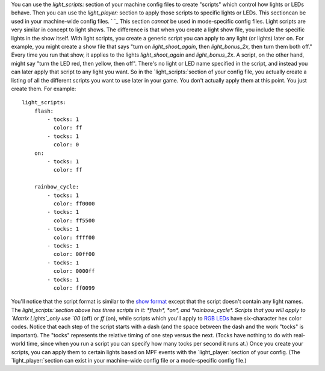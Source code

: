 
You can use the `light_scripts:` section of your machine config files
to create "scripts" which control how lights or LEDs behave. Then you
can use the `light_player:` section to apply those scripts to specific
lights or LEDs. This sectioncan be used in your machine-wide config
files. ` `_ This section *cannot* be used in mode-specific config
files. Light scripts are very similar in concept to light shows. The
difference is that when you create a light show file, you include the
specific lights in the show itself. With light scripts, you create a
generic script you can apply to any light (or lights) later on. For
example, you might create a show file that says "turn on
*light_shoot_again*, then *light_bonus_2x*, then turn them both off."
Every time you run that show, it applies to the lights
*light_shoot_again* and *light_bonus_2x*. A script, on the other hand,
might say "turn the LED red, then yellow, then off". There's no light
or LED name specified in the script, and instead you can later apply
that script to any light you want. So in the `light_scripts:`section
of your config file, you actually create a listing of all the
different scripts you want to use later in your game. You don't
actually apply them at this point. You just create them. For example:


::

    
    light_scripts:
        flash:
            - tocks: 1
              color: ff
            - tocks: 1
              color: 0
        on:
            - tocks: 1
              color: ff
    
        rainbow_cycle:
            - tocks: 1
              color: ff0000
            - tocks: 1
              color: ff5500
            - tocks: 1
              color: ffff00
            - tocks: 1
              color: 00ff00
            - tocks: 1
              color: 0000ff
            - tocks: 1
              color: ff0099


You'll notice that the script format is similar to the `show format`_
except that the script doesn't contain any light names. The
`light_scripts:`section above has three scripts in it: *flash*, *on*,
and *rainbow_cycle*. Scripts that you will apply to `Matrix
Lights`_only use `00` (off) or `ff` (on), while scripts which you'll
apply to `RGB LEDs`_ have six-character hex color codes. Notice that
each step of the script starts with a dash (and the space between the
dash and the work "tocks" is important). The "tocks" represents the
relative timing of one step versus the next. (Tocks have nothing to do
with real-world time, since when you run a script you can specify how
many tocks per second it runs at.) Once you create your scripts, you
can apply them to certain lights based on MPF events with the
`light_player:`section of your config. (The `light_player:`section can
exist in your machine-wide config file or a mode-specific config
file.)

.. _RGB LEDs: https://missionpinball.com/docs/devices/rgb-led/
.. _Matrix Lights: https://missionpinball.com/docs/devices/matrix-light/
.. _show format: https://missionpinball.com/docs/shows/creating-shows/


